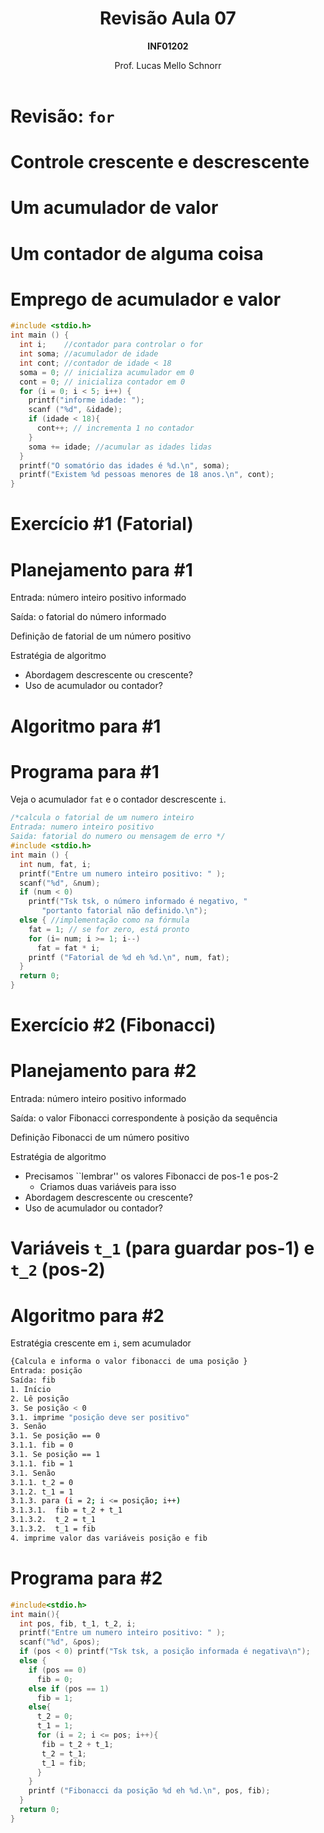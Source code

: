 # -*- coding: utf-8 -*-
# -*- mode: org -*-
#+startup: beamer overview indent
#+LANGUAGE: pt-br
#+TAGS: noexport(n)
#+EXPORT_EXCLUDE_TAGS: noexport
#+EXPORT_SELECT_TAGS: export

#+Title: Revisão Aula 07
#+Subtitle: *INF01202*
#+Author: Prof. Lucas Mello Schnorr
#+Date: \copyleft

#+LaTeX_CLASS: beamer
#+LaTeX_CLASS_OPTIONS: [xcolor=dvipsnames]
#+OPTIONS:   H:1 num:t toc:nil \n:nil @:t ::t |:t ^:t -:t f:t *:t <:t
#+LATEX_HEADER: \input{org-babel.tex}

* Configuração                                                     :noexport:

#+BEGIN_SRC emacs-lisp
(setq org-latex-listings 'minted
      org-latex-packages-alist '(("" "minted"))
      org-latex-pdf-process
      '("pdflatex -shell-escape -interaction nonstopmode -output-directory %o %f"
        "pdflatex -shell-escape -interaction nonstopmode -output-directory %o %f"))
(setq org-latex-minted-options
       '(("frame" "lines")
         ("fontsize" "\\scriptsize")))
#+END_SRC

#+RESULTS:
| frame    | lines       |
| fontsize | \scriptsize |
* Revisão: =for=

#+latex: \cortesia{../../../Algoritmos/Edison/Teoricas/aula008_slide_02.pdf}{Prof. Edison Pignaton de Freitas}

* Controle crescente e descrescente

#+latex: \cortesia{../../../Algoritmos/Marcelo/aulas/aula09/aula09_slide_01.pdf}{Prof. Marcelo Walter}

* Um *acumulador* de valor

#+latex: \cortesia{../../../Algoritmos/Edison/Teoricas/aula07_slide_40.pdf}{Prof. Edison Pignaton de Freitas}

* Um *contador* de alguma coisa

#+latex: \cortesia{../../../Algoritmos/Edison/Teoricas/aula07_slide_44.pdf}{Prof. Edison Pignaton de Freitas}

* Emprego de acumulador e valor

#+attr_latex: :options fontsize=\small
#+BEGIN_SRC C :tangle rev-a07-idades-18.c
#include <stdio.h>
int main () {
  int i;    //contador para controlar o for
  int soma; //acumulador de idade
  int cont; //contador de idade < 18
  soma = 0; // inicializa acumulador em 0
  cont = 0; // inicializa contador em 0
  for (i = 0; i < 5; i++) {
    printf("informe idade: ");
    scanf ("%d", &idade);
    if (idade < 18){
      cont++; // incrementa 1 no contador
    }
    soma += idade; //acumular as idades lidas
  }
  printf("O somatório das idades é %d.\n", soma);
  printf("Existem %d pessoas menores de 18 anos.\n", cont);
}
#+END_SRC

* Exercício #1 (Fatorial)

#+latex: \cortesia{../../../Algoritmos/Edison/Teoricas/aula008_slide_03.pdf}{Prof. Edison Pignaton de Freitas}

* Planejamento para #1

Entrada: número inteiro positivo informado

Saída: o fatorial do número informado

#+latex: \vfill

Definição de fatorial de um número positivo

#+BEGIN_EXPORT latex
\[
   fat(x) = 
   \begin{cases}  
   1         & \mbox{se } x = 0; \\
   x * (x-1) & \mbox{se } n > 0.
   \end{cases}
\]
#+END_EXPORT

#+latex: \vfill

Estratégia de algoritmo
- Abordagem descrescente ou crescente?
- Uso de acumulador ou contador?

* Algoritmo para #1

#+latex: \cortesia{../../../Algoritmos/Edison/Teoricas/aula008_slide_04.pdf}{Prof. Edison Pignaton de Freitas}

* Programa para #1

Veja o acumulador =fat= e o contador descrescente =i=.

#+BEGIN_SRC C :tangle rev-a07-fatorial.c
/*calcula o fatorial de um numero inteiro
Entrada: numero inteiro positivo
Saida: fatorial do numero ou mensagem de erro */
#include <stdio.h>
int main () {
  int num, fat, i;
  printf("Entre um numero inteiro positivo: " );
  scanf("%d", &num);
  if (num < 0)
    printf("Tsk tsk, o número informado é negativo, "
	   "portanto fatorial não definido.\n");
  else { //implementação como na fórmula
    fat = 1; // se for zero, está pronto
    for (i= num; i >= 1; i--)
      fat = fat * i;
    printf ("Fatorial de %d eh %d.\n", num, fat);
  }
  return 0;
}
#+END_SRC

* Exercício #2 (Fibonacci)

#+latex: \cortesia{../../../Algoritmos/Mara/Teoricas/Aula07-For2017_slide_30.pdf}{Prof. Mara Abel}

* Planejamento para #2

Entrada: número inteiro positivo informado

Saída: o valor Fibonacci correspondente à posição da sequência

#+latex: \vfill

Definição Fibonacci de um número positivo

#+BEGIN_EXPORT latex
\[
   fib(pos) = 
   \begin{cases}  
   0         & \mbox{se } pos = 0; \\
   1         & \mbox{se } pos = 1; \\
   fib(pos-1) + fib(pos-2) & \mbox{se } pos > 1.
   \end{cases}
\]
#+END_EXPORT

#+latex: \vfill

Estratégia de algoritmo
- Precisamos ``lembrar'' os valores Fibonacci de pos-1 e pos-2
  - Criamos duas variáveis para isso
- Abordagem descrescente ou crescente?
- Uso de acumulador ou contador?

* Variáveis =t_1= (para guardar pos-1) e =t_2= (pos-2)

#+latex: \cortesia{../../../Algoritmos/Edison/Teoricas/aula008_slide_34.pdf}{Prof. Edison Pignaton de Freitas}

* Algoritmo para #2

Estratégia crescente em =i=, sem acumulador

#+BEGIN_SRC sh
{Calcula e informa o valor fibonacci de uma posição }
Entrada: posição
Saída: fib
1. Início
2. Lê posição
3. Se posição < 0
3.1. imprime "posição deve ser positivo"
3. Senão
3.1. Se posição == 0
3.1.1. fib = 0
3.1. Se posição == 1
3.1.1. fib = 1
3.1. Senão
3.1.1. t_2 = 0
3.1.2. t_1 = 1
3.1.3. para (i = 2; i <= posição; i++)
3.1.3.1.  fib = t_2 + t_1
3.1.3.2.  t_2 = t_1
3.1.3.2.  t_1 = fib
4. imprime valor das variáveis posição e fib
#+END_SRC

* Programa para #2

#+BEGIN_SRC C :tangle rev-a07-fibonacci.c
#include<stdio.h>
int main(){
  int pos, fib, t_1, t_2, i;
  printf("Entre um numero inteiro positivo: " );
  scanf("%d", &pos);
  if (pos < 0) printf("Tsk tsk, a posição informada é negativa\n");
  else {
    if (pos == 0)
      fib = 0;
    else if (pos == 1)
      fib = 1;
    else{
      t_2 = 0;
      t_1 = 1;
      for (i = 2; i <= pos; i++){
	   fib = t_2 + t_1;
	   t_2 = t_1;
	   t_1 = fib;
      }
    }
    printf ("Fibonacci da posição %d eh %d.\n", pos, fib);
  }
  return 0;
}
#+END_SRC

